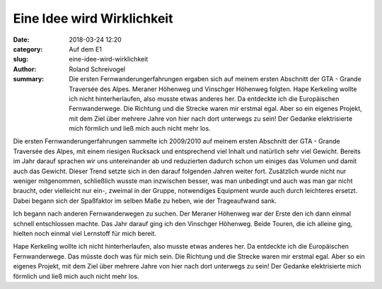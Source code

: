 Eine Idee wird Wirklichkeit
===========================

:date: 2018-03-24 12:20
:category: Auf dem E1
:slug: eine-idee-wird-wirklichkeit
:author: Roland Schreivogel
:summary: Die ersten Fernwanderungerfahrungen ergaben sich auf meinem ersten Abschnitt der GTA - Grande Traversée des Alpes. Meraner Höhenweg und Vinschger Höhenweg folgten. Hape Kerkeling wollte ich nicht hinterherlaufen, also musste etwas anderes her. Da entdeckte ich die Europäischen Fernwanderwege. Die Richtung und die Strecke waren mir erstmal egal. Aber so ein eigenes Projekt, mit dem Ziel über mehrere Jahre von hier nach dort unterwegs zu sein! Der Gedanke elektrisierte mich förmlich und ließ mich auch nicht mehr los.

Die ersten Fernwanderungerfahrungen sammelte ich 2009/2010 auf meinem ersten Abschnitt der GTA - Grande Traversée des Alpes, mit einem riesigen Rucksack und entsprechend viel Inhalt und natürlich sehr viel Gewicht. Bereits im Jahr darauf sprachen wir uns untereinander ab und reduzierten dadurch schon um einiges das Volumen und damit auch das Gewicht. Dieser Trend setzte sich in den darauf folgenden Jahren weiter fort. Zusätzlich wurde nicht nur weniger mitgenommen, schließlich wusste man inzwischen besser, was man unbedingt und auch was man gar nicht braucht, oder vielleicht nur ein-, zweimal in der Gruppe, notwendiges Equipment wurde auch durch leichteres ersetzt.
Dabei begann sich der Spaßfaktor im selben Maße zu heben, wie der Trageaufwand sank.

Ich begann nach anderen Fernwanderwegen zu suchen. Der Meraner Höhenweg war der Erste den ich dann einmal schnell entschlossen machte. Das Jahr darauf ging ich den Vinschger Höhenweg. Beide Touren, die ich alleine ging, hielten noch einmal viel Lernstoff für mich bereit.

Hape Kerkeling wollte ich nicht hinterherlaufen, also musste etwas anderes her. Da entdeckte ich die Europäischen Fernwanderwege. Das müsste doch was für mich sein. Die Richtung und die Strecke waren mir erstmal egal. Aber so ein eigenes Projekt, mit dem Ziel über mehrere Jahre von hier nach dort unterwegs zu sein! Der Gedanke elektrisierte mich förmlich und ließ mich auch nicht mehr los.
